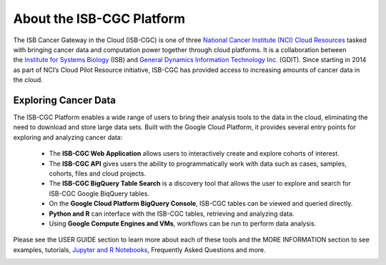**************************
About the ISB-CGC Platform
**************************

The ISB Cancer Gateway in the Cloud (ISB-CGC) is one of three `National Cancer Institute (NCI) Cloud Resources <https://datascience.cancer.gov/data-commons/cloud-resources>`_ tasked with bringing cancer data and computation power together through cloud platforms. It is a collaboration between the `Institute for Systems Biology <https://isbscience.org/>`_ (ISB) and `General Dynamics Information Technology Inc. <https://www.gdit.com/>`_ (GDIT). Since starting in 2014 as part of NCI’s Cloud Pilot Resource initiative, ISB-CGC has provided access to increasing amounts of cancer data in the cloud. 

-------------------------
Exploring Cancer Data
-------------------------

The ISB-CGC Platform enables a wide range of users to bring their analysis tools to the data in the cloud, eliminating the need to download and store large data sets. Built with the Google Cloud Platform, it provides several entry points for exploring and analyzing cancer data:

  * The **ISB-CGC Web Application** allows users to interactively create and explore cohorts of interest.
  * The **ISB-CGC API** gives users the ability to programmatically work with data such as cases, samples, cohorts, files and cloud projects.
  * The **ISB-CGC BigQuery Table Search** is a discovery tool that allows the user to explore and search for ISB-CGC Google BiqQuery tables.
  * On the **Google Cloud Platform BigQuery Console**, ISB-CGC tables can be viewed and queried directly.
  * **Python and R** can interface with the ISB-CGC tables, retrieving and analyzing data.
  * Using **Google Compute Engines and VMs**, workflows can be run to perform data analysis. 
  
Please see the USER GUIDE section to learn more about each of these tools and the MORE INFORMATION section to see examples, tutorials, `Jupyter and R Notebooks <https://github.com/isb-cgc/Community-Notebooks>`_, Frequently Asked Questions and more.

.. image:: ToolsForISBCGC.png
   :align: center

